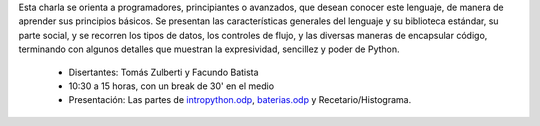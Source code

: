 .. title: Introducción a Python


Esta charla se orienta a programadores, principiantes o avanzados, que desean conocer este lenguaje, de manera de aprender
sus principios básicos.  Se presentan las características generales del lenguaje y su biblioteca estándar, su parte social,
y se recorren los tipos de datos, los controles de flujo, y las diversas maneras de encapsular código, terminando con
algunos detalles que muestran la expresividad, sencillez y poder de Python.

 * Disertantes: Tomás Zulberti y Facundo Batista

 * 10:30 a 15 horas, con un break de 30' en el medio

 * Presentación: Las partes de `intropython.odp`_, `baterias.odp`_ y Recetario/Histograma.

.. raw:: html

    <iframe width="560" height="315" src="https://www.youtube-nocookie.com/embed/_2Y9O2GLh6A" frameborder="0" allow="accelerometer; autoplay; encrypted-media; gyroscope; picture-in-picture" allowfullscreen></iframe>

.. _intropython.odp : /charlasabiertas2010/intopython.odp
.. _baterias.odp : /charlasabiertas2010/baterias.odp